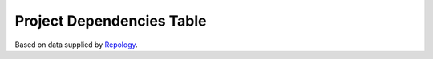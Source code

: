 
Project Dependencies Table
==========================

Based on data supplied by Repology_.



.. _Repology: https://repology.org/
